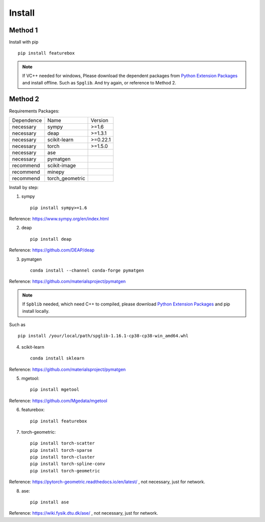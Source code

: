Install
==================

Method 1
::::::::::::

Install with pip ::

    pip install featurebox

.. note::

    If VC++ needed for windows, Please download the dependent packages from
    `Python Extension Packages <https://www.lfd.uci.edu/~gohlke/pythonlibs/>`_ and install offline.
    Such as ``Spglib``. And try again, or reference to Method 2.

Method 2
::::::::::::

Requirements Packages:

============= =================  ============
 Dependence   Name               Version
------------- -----------------  ------------
 necessary    sympy              >=1.6
 necessary    deap               >=1.3.1
 necessary    scikit-learn       >=0.22.1
 necessary    torch              >=1.5.0
 necessary    ase                \
 necessary    pymatgen           \
 recommend    scikit-image       \
 recommend    minepy             \
 recommend    torch_geometric    \
============= =================  ============


Install by step:

1. sympy ::

    pip install sympy>=1.6

Reference: https://www.sympy.org/en/index.html

2. deap ::

    pip install deap

Reference: https://github.com/DEAP/deap

3. pymatgen ::

    conda install --channel conda-forge pymatgen

Reference: https://github.com/materialsproject/pymatgen

.. note::

    If ``Spblib`` needed, which need C++ to compiled, please
    download `Python Extension Packages <https://www.lfd.uci.edu/~gohlke/pythonlibs/>`_
    and pip install locally.

Such as ::

    pip install /your/local/path/spglib-1.16.1-cp38-cp38-win_amd64.whl

4. scikit-learn ::

    conda install sklearn

Reference: https://github.com/materialsproject/pymatgen

5. mgetool::

    pip install mgetool

Reference: https://github.com/Mgedata/mgetool

6. featurebox::

    pip install featurebox

7. torch-geometric::

    pip install torch-scatter
    pip install torch-sparse
    pip install torch-cluster
    pip install torch-spline-conv
    pip install torch-geometric

Reference: https://pytorch-geometric.readthedocs.io/en/latest/ , not necessary, just for network.

8. ase::

    pip install ase

Reference: https://wiki.fysik.dtu.dk/ase/ , not necessary, just for network.
